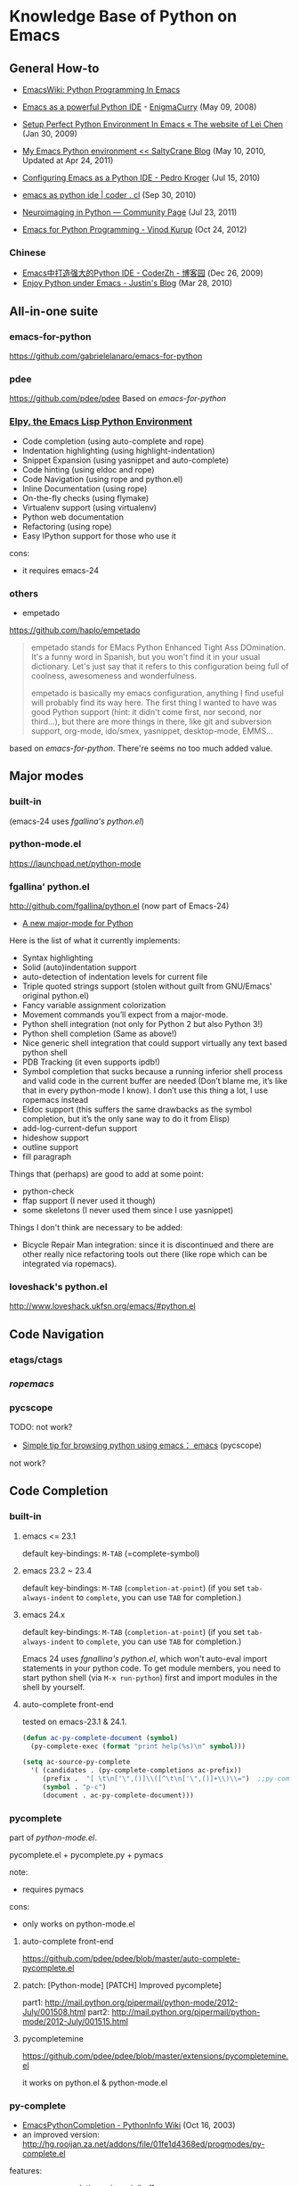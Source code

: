 * Knowledge Base of Python on Emacs

** General How-to
  * [[http://www.emacswiki.org/emacs/PythonProgrammingInEmacs][EmacsWiki: Python Programming In Emacs]]

  * [[http://www.enigmacurry.com/2008/05/09/emacs-as-a-powerful-python-ide/][Emacs as a powerful Python IDE]] - [[http://www.enigmacurry.com/2008/05/09/emacs-as-a-powerful-python-ide/][EnigmaCurry]] (May 09, 2008)
  * [[http://hide1713.wordpress.com/2009/01/30/setup-perfect-python-environment-in-emacs/][Setup Perfect Python Environment In Emacs « The website of Lei Chen]] (Jan 30, 2009)
  * [[http://www.saltycrane.com/blog/2010/05/my-emacs-python-environment/][My Emacs Python environment << SaltyCrane Blog]] (May 10, 2010, Updated at Apr 24, 2011)
  * [[http://pedrokroger.net/2010/07/configuring-emacs-as-a-python-ide-2/][Configuring Emacs as a Python IDE - Pedro Kroger]] (Jul 15, 2010)
  * [[http://coder.cl/2010/09/emacs-as-python-ide/][emacs as python ide | coder . cl]] (Sep 30, 2010)
  * [[http://nipy.sourceforge.net/devel/tools/tricked_out_emacs.html][Neuroimaging in Python — Community Page]] (Jul 23, 2011)
  * [[http://www.kurup.org/blog/2012/10/24/emacs-for-python-programming/][Emacs for Python Programming - Vinod Kurup]] (Oct 24, 2012)

*** Chinese
  * [[http://www.cnblogs.com/coderzh/archive/2009/12/26/emacspythonide.html][Emacs中打造强大的Python IDE - CoderZh - 博客园]] (Dec 26, 2009)
  * [[http://mmmyddd.freeshell.net/blog.cgi/Computer/Python/delightedprogpythonunderemacs][Enjoy Python under Emacs - Justin's Blog]] (Mar 28, 2010)
** All-in-one suite
*** emacs-for-python
# <epy>
https://github.com/gabrielelanaro/emacs-for-python

*** pdee
https://github.com/pdee/pdee
Based on [[emacs-for-python]]

*** [[https://github.com/jorgenschaefer/elpy][Elpy, the Emacs Lisp Python Environment]]
# <elpy>
     * Code completion (using auto-complete and rope)
     * Indentation highlighting (using highlight-indentation)
     * Snippet Expansion (using yasnippet and auto-complete)
     * Code hinting (using eldoc and rope)
     * Code Navigation (using rope and python.el)
     * Inline Documentation (using rope)
     * On-the-fly checks (using flymake)
     * Virtualenv support (using virtualenv)
     * Python web documentation
     * Refactoring (using rope)
     * Easy IPython support for those who use it

cons:
  - it requires emacs-24

*** others
  * empetado 
https://github.com/haplo/empetado

#+begin_quote
empetado stands for EMacs Python Enhanced Tight Ass DOmination. It's a funny word in Spanish, but
you won't find it in your usual dictionary. Let's just say that it refers to this configuration
being full of coolness, awesomeness and wonderfulness.

empetado is basically my emacs configuration, anything I find useful will probably find its way
here. The first thing I wanted to have was good Python support (hint: it didn't come first, nor
second, nor third...), but there are more things in there, like git and subversion support,
org-mode, ido/smex, yasnippet, desktop-mode, EMMS...
#+end_quote

based on [[emacs-for-python]]. There're seems no too much added value.


** Major modes
*** built-in
(emacs-24 uses [[fgallina's python.el]])
*** python-mode.el
https://launchpad.net/python-mode
*** fgallina' python.el
http://github.com/fgallina/python.el
(now part of Emacs-24)

   * [[http://lists.gnu.org/archive/html/emacs-devel/2011-02/msg00655.html][A new major-mode for Python]]

Here is the list of what it currently implements:
    * Syntax highlighting
    * Solid (auto)indentation support
    * auto-detection of indentation levels for current file
    * Triple quoted strings support (stolen without guilt from
      GNU/Emacs' original python.el)
    * Fancy variable assignment colorization
    * Movement commands you’ll expect from a major-mode.
    * Python shell integration (not only for Python 2 but also Python 3!)
    * Python shell completion (Same as above!)
    * Nice generic shell integration that could support virtually any
      text based python shell
    * PDB Tracking (it even supports ipdb!)
    * Symbol completion that sucks because a running inferior shell
      process and valid code in the current buffer are needed (Don’t
      blame me, it’s like that in every python-mode I know). I don’t
      use this thing a lot, I use ropemacs instead
    * Eldoc support (this suffers the same drawbacks as the symbol
      completion, but it’s the only sane way to do it from Elisp)
    * add-log-current-defun support
    * hideshow support
    * outline support
    * fill paragraph

Things that (perhaps) are good to add at some point:

    * python-check
    * ffap support (I never used it though)
    * some skeletons (I never used them since I use yasnippet)

Things I don't think are necessary to be added:

    * Bicycle Repair Man integration: since it is discontinued and
      there are other really nice refactoring tools out there (like
      rope which can be integrated via ropemacs).   

*** loveshack's python.el
http://www.loveshack.ukfsn.org/emacs/#python.el

** Code Navigation
*** etags/ctags
*** [[ropemacs]]
*** pycscope
TODO: not work?

  * [[http://www.reddit.com/r/emacs/comments/e28ai/simple_tip_for_browsing_python_using_emacs/][Simple tip for browsing python using emacs： emacs]]
    (pycscope)

not work?

** Code Completion
*** built-in
**** emacs <= 23.1
default key-bindings: =M-TAB= (=complete-symbol)

**** emacs 23.2 ~ 23.4
default key-bindings: =M-TAB= (=completion-at-point=)
(if you set =tab-always-indent= to =complete=, you can use =TAB= for completion.)

**** emacs 24.x
default key-bindings: =M-TAB= (=completion-at-point=)
(if you set =tab-always-indent= to =complete=, you can use =TAB= for completion.)

Emacs 24 uses [[fgnallina's python.el]], which won't auto-eval import statements in your python code. To
get module members, you need to start python shell (via =M-x run-python=) first and import modules
in the shell by yourself.

**** auto-complete front-end
tested on emacs-23.1 & 24.1.

#+begin_src emacs-lisp
(defun ac-py-complete-document (symbol)
  (py-complete-exec (format "print help(%s)\n" symbol)))

(setq ac-source-py-complete
  '( (candidates . (py-complete-completions ac-prefix))
     (prefix .  "[ \t\n['\",()]\\([^\t\n['\",()]+\\)\\=")  ;;py-complete-completion-re
     (symbol . "p-c")
     (document . ac-py-complete-document)))
#+end_src
*** pycomplete
part of [[python-mode.el]].

pycomplete.el + pycomplete.py + pymacs

note:
  * requires pymacs

cons:
  - only works on python-mode.el

**** auto-complete front-end
https://github.com/pdee/pdee/blob/master/auto-complete-pycomplete.el
**** patch:  [Python-mode] [PATCH] Improved pycomplete]
   part1: http://mail.python.org/pipermail/python-mode/2012-July/001508.html
   part2:  http://mail.python.org/pipermail/python-mode/2012-July/001515.html
**** pycompletemine
https://github.com/pdee/pdee/blob/master/extensions/pycompletemine.el

it works on python.el & python-mode.el

*** py-complete
  * [[http://wiki.python.org/moin/EmacsPythonCompletion][EmacsPythonCompletion - PythonInfo Wiki]] (Oct 16, 2003)
  * an improved version: http://hg.rooijan.za.net/addons/file/01fe1d4368ed/progmodes/py-complete.el

features:
  * =C-return=: completion using minibuffer
  * =py-complete-try-complete-symbol= for =hippie-expand=
  * showing documentation on module, class, method name when pressing F1
  * showing function/method signature on =F2=, =(= or =,= 
pros:
  + single file needed (even pymacs not needed)
  + to get better completion, you can send some region of code to the python shell
cons:
  - only works on python-mode.el 

*** gpycomplete
https://github.com/fgallina/gpycomplete

#+begin_quote
gpycomplete is a python code autocompletion and helper suite for GNU/Emacs. It feels like having
ipython in your buffer.

gpycomplete is written from scratch by Fabián E. Gallina, althought some functions (namely get_help
and get_signature) are strongly inspired in the original pycomplete package that was available at
http://python-mode.sf.net.

The main feature of gpycomplete is that the completions it returns are actually what the python
interpreter running in the background has available in its context. This is what makes gpycomplete
so powerful and what it gives the feel of using ipython.
#+end_quote

*** [[ropemacs]]
*** others
**** [[https://github.com/tkf/emacs-jedi][Jedi.el - Python auto-completion for Emacs]]

based on jedi, epc, auto-complete

** Document Lookup
*** built-in
(python-describe-symbol symbol)

Symbol may be anything recognized by the interpreter's `help' command
-- e.g. `CALLS' -- not just variables in scope in the interpreter.

*** [[pycomplete]]'s sub-features
py-complete-help-thing-at-point
py-complete-electric-lparen
py-complete-electric-comma
py-complete-signature-expr
py-complete-help
*** external utility: pydoc

References:
  * [[http://regding.is-programmer.com/posts/31668.html][Linux查看本地Python文档 - Regding - 7hink different]]
  * [[http://stackoverflow.com/questions/1054903/how-do-you-get-python-documentation-in-texinfo-info-format/1068731#1068731][another workaround is to execute pydoc as suggested by Nikokrock directly in Emacs]]

**** emacs-helm-pydoc
https://github.com/syohex/emacs-helm-pydoc
*** eldoc
*** info format
For python <= 2.5, info document for python is included in the python
release packages.
  http://packages.debian.org/squeeze/python2.5-doc

But with python 2.6's switching to sphinx as documentation tool, the
texinfo document no longer provided with python official releases.

You can generate texinfo documents following these info:
  http://stackoverflow.com/questions/1054903/how-do-you-get-python-documentation-in-texinfo-info-format
  http://bitbucket.org/jonwaltman/sphinx-info
  http://bitbucket.org/jonwaltman/rst2texinfo/src

pros:
  + no external browser needed
  + emacs already has a query system for info index (info-lookup-symbol (C-h S))
cons: 
  - info format not officially distributed with python-2.6 & 2.7
  - `info-lookup-add-help' is a little complicated to add new info index
    * `python-after-info-look' of [[http://www.loveshack.ukfsn.org/emacs/python.el][loveshack's python.el]]
    * [[pydoc-info]]

**** pydoc-info
https://bitbucket.org/jonwaltman/pydoc-info/

advantages:
   1. info document for python-2.7 already provided with pydoc-info
   2. you can add other sphinx-based documents to lookup
disadvantages:
   1. for python versions other than 2.7, you need to generate info document by yourself
      (or just use info files for python-2.7 provided by pydoc-info

*** pylookup
*** haddoc

** Syntax Check (compile & flymake)
*** compilation style
**** built-in: python-check (C-c C-v)
**** python-pylint.el
**** python-pep8.el

*** flymake style (on-the-fly checking whlle editing)
**** flymake-python-pyflakes.el
**** flymake-python.el
**** flycheck.el
*** References
**** [[http://reinout.vanrees.org/weblog/2010/05/11/pep8-pyflakes-emacs.html][Pep8 and pyflakes in emacs - Reinout van Rees]]
** Interactive Shell
*** IPython
*** bpython
** Debug
*** pdb
  
**** References
***** [[http://sunnyeves.blogspot.com/2011/04/debugging-python-on-emacs-ide.html][Debugging Python on Emacs IDE]]
#+begin_quote

with pdb: 
    1. With your Python program on buffer, type M-x pdb. It would ask
       if you want to run PDB like, pdb a.out. Replace a.out with your
       Python module name. In the screenshot, it is adder.py (doing
       nothing useful).
    2. This opens a new PDB windows (Screenshot)
    3. Go to the lines where you need breakpoint, type C-x (you can
       notice the screenshot for the statement about it). If you are
       using Ubuntu, you get a very good look-n-feel, like that
       screenshot.
    4. Type c on the PDB buffer to run upto the breakpoint
    5. From the breakpoint, n for next line or s to explore into
       functions on that line. In Ubuntu, you'd have a GUI to assist
       you.
    6. To watch a variable, type p var, as in the screenshot.
    7. Any time during debugging, w prints out the stack and u and d
       lets you go up and down the stack.

For most of the standalone Python script, this would improve your
productivity a lot. You can do more complex debug operations, but this
is a very good start.
#+end_quote

***** [[http://stackoverflow.com/questions/9758461/emacs-using-pdbtrack-python-el][debugging - Emacs: using pdbtrack (python.el) - Stack Overflow]]
*** others
  * pydb  https://github.com/rocky/pydb/
  * pydbgr  http://code.google.com/p/pydbgr/

*** misc
  * [[http://stackoverflow.com/questions/13472022/python-emacs-debugging?1355667787][django - python emacs debugging - Stack Overflow]]

** VirtualEnv
[[https://github.com/aculich/virtualenv.el][Virtualenv.el (something similar is included in python-mode.el]]

*** virtualenv + remote (tramp)
  * [[http://static.matthewlmcclure.com/s/2012/06/05/emacs-tramp-python-virtualenv.html][Matt McClure | Python Development In A VM Using Emacs And Virtualenv]] (2012-06-05)
  * [[http://static.matthewlmcclure.com/s/2012/07/23/using-virtualenvs-over-emacs-tramp-is-getting-simpler.html][Matt McClure | Using Python Virtualenvs Over Emacs TRAMP Is Getting Simpler]] (2012-07-23)
  * [[http://static.matthewlmcclure.com/s/2012/09/09/update-refactoring-python-in-emacs-remote-virtualenvs.html][Matt McClure | Update: Refactoring Python In Emacs Remote Virtualenvs]]
*** virtualenvwrapper + desktop
http://virtualenvwrapper.readthedocs.org/en/latest/extensions.html#emacs-desktop

*** references:
  * [[http://slacy.com/blog/2011/03/pymacs-ropemacs-and-virtualenv-all-at-the-same-time/][Using Pymacs and virtualenv together (slacy.com)]]
  * [[http://stackoverflow.com/questions/2855378/ropemacs-usage-tutorial/2858148#2858148][How to use Rope to automatically change virtualenv for you]]
  * [[http://almostobsolete.net/rope-and-virtualenv.html][Ropemacs and virtualenv (almostobsolete.net)]]
  * 
** Rope
*** ropemacs: rope in emacs
http://rope.sourceforge.net/ropemacs.html

Ropemacs is a plugin for performing python refactorings in emacs. It uses rope library and pymacs.
You should install rope library, ropemode and pymacs before using ropemacs.

Features

Supports many of the refactorings that are supported by rope_ library:

  * Rename
  * Extract method/local variable
  * Move class/function/module/package/method
  * Inline method/local variable/parameter
  * Restructuring
  * Change signature
  * ...

Other refactoring-related features:

  * Previewing refactorings
  * Undo/redo refactorings
  * Showing refactoring progress

Code-assists:

  * Code-completion
  * Goto definition
  * Show pydoc
  * Find occurrences
  * Organize imports (remove unused and duplicate imports and sort them)
  * Generating python elements


*** [[https://github.com/abingham/traad/][Traad: Client-server Rope refactoring]]
     
     Traad is a client-server approach to using the rope Python refactory library. It involves two basic components:

     1. An XMLRPC server exposing the rope API, and
     2. Client libraries (currently just emacs lisp) for talking to the server


** Django

*** [[https://code.djangoproject.com/wiki/Emacs][Editing Django templates with Emacs]]
   + django-html-mumamo-mode
   + New django-mode, django-html-mode (recommended)
     http://github.com/myfreeweb/django-mode
   + Old modes
     + django-mode
     + django-html-mode
*** [[https://gist.github.com/3791747][Gist: mrmagooey's Emacs configuration file aimed at Django web developers]]

*** [[https://code.djangoproject.com/ticket/19266][django documentation in texinfo format]]
 
** misc
*** [[http://page.sourceforge.net/python-mode-extensions.html][Python-mode Extensions]] (py-mode-ext, pyp)
*** [[http://www.cnblogs.com/foreveryl/archive/2012/08/23/2652469.html][(emacs) python代码折叠 - foreveryl - 博客园]]
#+begin_src emacs-lisp
  (defface codepilot-folding-overlay
    '((default (:inherit region :box (:line-width 1 :color "DarkSeaGreen1" :style released-button)))
      (((class color)) (:background "DarkSeaGreen2" :foreground "black")))
    "*Font used by folding overlay."
    :group 'codepilot)
  
  (defun cptree-ov-delete ()
    (interactive)
    (dolist (o (overlays-at (point)))
      (cptree-delete-overlay o 'cptree)))
  
  (defvar cptree--overlay-keymap nil "keymap for folding overlay")
  
  (unless cptree--overlay-keymap
    (let ((map (make-sparse-keymap)))
      (define-key map [mouse-1] 'cptree-ov-delete)
      (define-key map "\r" 'cptree-ov-delete)
      (setq cptree--overlay-keymap map)))
  
  (defun cptree-delete-overlay(o prop)
    (when (eq (overlay-get o 'cptree-tag) prop)
      (delete-overlay o)
      t))
  
  (defun cptree-hide-region (from to prop)
    "Hides a region by making an invisible overlay over it and save the
  overlay on the hide-region-overlays \"ring\""
    (interactive)
    (let ((new-overlay (make-overlay from to)))
      ;;(overlay-put new-overlay 'invisible nil)
      (overlay-put new-overlay 'cptree-tag prop)
      (overlay-put new-overlay 'face 'codepilot-folding-overlay)
      (overlay-put new-overlay 'display
                   (propertize
                    (format "...<%d lines>..."
                            (1- (count-lines (overlay-start new-overlay)
                                             (overlay-end new-overlay))))))
      (overlay-put new-overlay 'priority (- 0 from))
      (overlay-put new-overlay 'keymap cptree--overlay-keymap)
      (overlay-put new-overlay 'pointer 'hand)))
  
  (require 'python)
  
  (defun mypython-fold/unfold-block ()
    "fold the block"
    (interactive)
    (let (ret b e)
      (dolist (o (overlays-at (if (python-open-block-statement-p)
                                  (save-excursion
                                    (python-end-of-statement)
                                    (point)
                                    )
                                (point))))
        (when (cptree-delete-overlay o 'cptree)
          (setq ret t)))
      (unless ret
        (save-excursion
          (unless (python-open-block-statement-p)
            (python-beginning-of-block))
          (python-end-of-statement)
          (setq b (point))
          (python-end-of-block)
          (setq e (1- (point)))
          (cptree-hide-region b e 'cptree)))))
  
  (define-key python-mode-map [(f10)] 'mypython-fold/unfold-block) 
#+end_src
